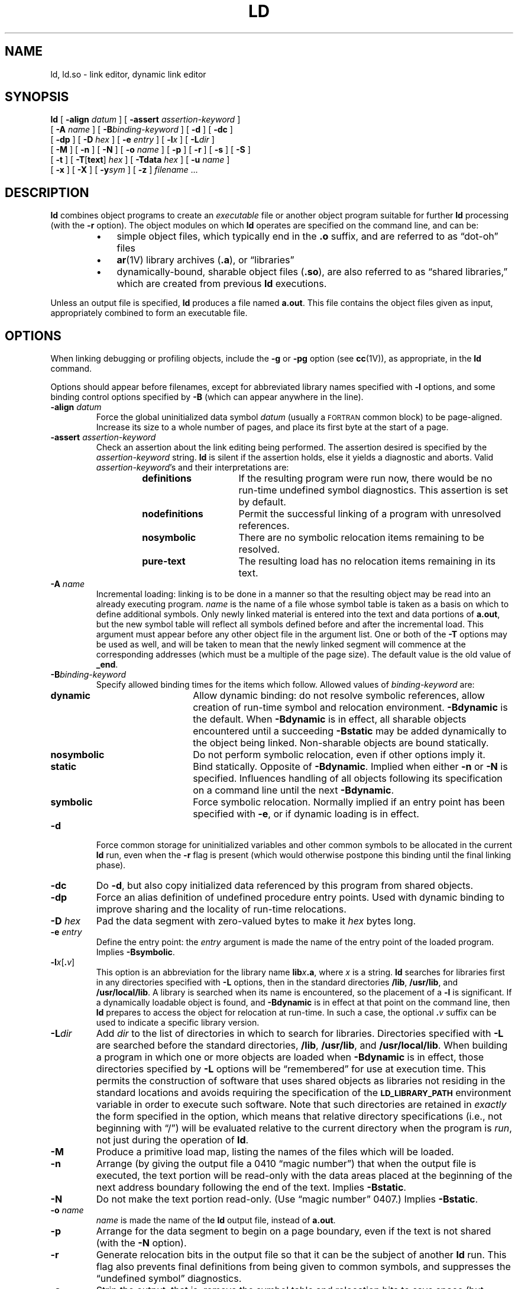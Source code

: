 .\" @(#)ld.1 1.1 92/07/30 SMI;  
.TH LD 1 "21 January 1990"
.SH NAME
ld, ld.so \- link editor, dynamic link editor
.SH SYNOPSIS
.B ld
[
.BI \-align " datum"
] [
.BI \-assert " assertion-keyword"
]
.if n .ti +0.5i
[
.BI \-A " name"
] [
.BI \-B "binding-keyword"
] [
.B \-d
] 
.if t .ti +0.5i
[
.B \-dc
]
.if n .ti +0.5i
[
.B \-dp
] [
.BI \-D " hex"
] [
.BI \-e " entry"
] [
.BI \-l x
] [
.BI \-L dir
]
.if n .ti +0.5i
[
.B \-M
] [
.B \-n
] [
.B \-N
] [
.BI \-o " name"
] [
.B \-p
]
.if t .ti +0.5i
[
.B \-r
] [
.B \-s
] [
.B \-S
]
.if n .ti +0.5i
[
.B \-t
] [
.BR \-T \|[\| text \|]
.I hex
] [
.BI \-Tdata " hex"
] [
.BI \-u " name"
]
.if n .ti +0.5i
[
.B \-x
] [
.B \-X
] [
.BI \-y sym
] 
.if t .ti +0.5i
[
.B \-z
] 
.I filename
\&.\|.\|.
.SH DESCRIPTION
.IX  "ld command"  ""  "\fLld\fP \(em link editor"
.IX  "programming tools"  "ld command"  ""  "\fLld\fP \(em link editor"
.IX  "link editor"  ""  "link editor \(em \fLld\fP"
.LP
.B ld
combines object programs to create an
.I executable
file or another object program suitable for further
.B ld
processing
(with the 
.B \-r
option).  The object modules on which 
.B ld
operates are specified on the command line, and can be:
.RS
.TP 3
\(bu
simple object files, which typically end in the
.BR .o 
suffix, and are referred to as \*(lqdot-oh\*(rq files
.TP 3
\(bu
.BR ar (1V)
library archives
.RB ( .a ),
or \*(lqlibraries\*(rq
.TP 3
\(bu
dynamically-bound, sharable object files 
.RB ( .so ),
are also referred to as \*(lqshared libraries,\*(rq
which are created from previous
.B ld
executions.
.RE
.LP
Unless an output file is specified,
.B ld
produces a file named
.BR a.out .
This file contains the object files given as input,
appropriately combined to form an executable file.
.SH OPTIONS
When linking debugging or profiling objects, include the
.B \-g
or
.B \-pg
option (see
.BR cc (1V)),
as appropriate, in the
.B ld
command.
.LP
Options should appear before
filenames, except for abbreviated library
names specified with
.B \-l
options, and some binding control options specified by
.BR \-B 
(which can appear anywhere in the line).
.TP 
.BI \-align " datum"
Force the global uninitialized data symbol
.I datum
(usually a 
.SM FORTRAN 
common block) to be page-aligned.  Increase its size to a whole number of
pages, and place its first byte at the start of a page.
.TP
.BI \-assert " assertion-keyword"
Check an assertion about the link editing being performed.  The assertion
desired is specified by the
.I assertion-keyword
string.
.B ld
is silent if the assertion holds, else it yields a diagnostic and aborts.
Valid
.IR assertion-keyword 's
and their interpretations are:
.RS
.RS
.TP 15
.B definitions
If the resulting program were run now, there would be no run-time undefined 
symbol diagnostics.  This assertion is set by default.
.TP
.B nodefinitions
Permit the successful linking of a program with
unresolved references.
.TP
.B nosymbolic
There are no symbolic relocation items remaining to be resolved.
.TP
.B pure-text
The resulting load has no relocation items remaining in its text.
.RE
.RE
.TP
.BI \-A " name"
Incremental loading: linking is to be done in a manner so that the
resulting object may be read into an already executing program. 
.I name
is the name of a file whose symbol table is taken as a basis
on which to define additional symbols.
Only newly linked material is 
entered into the text and data portions of 
.BR a.out ,
but the new symbol table will reflect all symbols defined before and after
the incremental load. 
This argument must appear before any other object
file in the argument list.
One or both of the 
.B \-T
options may be used as well, and will be taken to mean that the newly linked
segment will commence at the corresponding addresses (which must be a multiple
of the page size). 
The default value is the old value of 
.BR _end .
.br
.ne 10
.TP
.BI \-B binding-keyword
Specify allowed binding times for the items which follow.  Allowed values of
.I binding-keyword
are:
.RS
.TP 15
.B dynamic
Allow dynamic binding: do not resolve symbolic references, allow creation of
run-time symbol and relocation environment. 
.B -Bdynamic
is the default.
When
.B \-Bdynamic
is in effect, all sharable objects encountered until a 
succeeding
.B \-Bstatic
may be added dynamically to the object being 
linked.  Non-sharable objects are bound statically.
.TP
.B nosymbolic
Do not perform symbolic relocation, even if other options imply it.
.TP
.B static
Bind statically.  Opposite of
.BR \-Bdynamic .
Implied when either
.B \-n
or
.B \-N
is specified.  Influences handling of all objects
following its specification on a command line until the next
.BR \-Bdynamic .
.TP
.B symbolic
Force symbolic relocation.  Normally implied if an entry point has been
specified with
.BR \-e ,
or if dynamic loading is in effect.
.RE
.TP 
.B  \-d
Force common storage for uninitialized variables and other
common symbols to be allocated in the current 
.B ld
run, even when the
.B \-r
flag is present (which would otherwise postpone this binding
until the final linking phase).
.TP
.B \-dc
Do
.BR \-d ,
but also copy initialized data referenced by this program
from shared objects.
.TP
.B \-dp
Force an alias definition of undefined procedure entry points. 
Used with dynamic binding to improve sharing and the locality
of run-time relocations.
.TP
.BI \-D " hex"
Pad the data segment with zero-valued bytes to make it
.I hex
bytes long.
.TP
.BI \-e " entry"
Define the entry point: the
.I entry
argument is made the 
name of the entry point of the loaded program.  Implies
.BR \-Bsymbolic .
.TP 
.BI \-l x\|\fR[ . v\|\fR] 
This option is an abbreviation for the library name
.BI lib x .a\fR,
where
.I x
is a string.  
.B ld
searches for libraries first in any directories specified with
.B \-L
options, then in the standard directories
.BR /lib ,
.BR /usr/lib ,
and
.BR /usr/local/lib .
A library is searched when its name is encountered, 
so the placement of a
.B \-l
is significant.  If a dynamically loadable object is found, and 
.B \-Bdynamic
is in effect at that point on the command line, then
.B ld
prepares to access the object for relocation at run-time.  In such a
case, the optional
.BI . v
suffix can be used to indicate a specific library version.
.br
.ne 5
.TP
.BI \-L dir
Add
.I dir
to the list of directories in which to search for libraries.
Directories specified with 
.B \-L
are searched before the standard directories,
.BR /lib ,
.BR /usr/lib ,
and
.BR /usr/local/lib .
When building a program in which one or more objects are loaded when
.B -Bdynamic
is in effect, those directories specified by 
.B \-L
options will be \*(lqremembered\*(rq for use at execution time.  This permits
the construction of software that uses shared objects as libraries not 
residing
in the standard locations and avoids requiring the specification of 
the
.SB LD_LIBRARY_PATH
environment variable
in order to execute such software.  Note that such directories are
retained in
.I exactly
the form specified in the option, which means that relative directory
specifications (i.e., not beginning with \*(lq/\*(rq) will be evaluated
relative to the current directory when the program is
.IR run ,
not just during the operation of
.BR ld .
.TP
.B \-M
Produce a primitive load map, listing the names of the files
which will be loaded.
.TP 
.B  \-n
Arrange (by giving the output file a 0410 \*(lqmagic number\*(rq)
that when the output
file is executed, the text portion will be read-only with the data areas
placed at the beginning of the next address boundary following the end of
the text.  Implies
.BR \-Bstatic .
.TP
.B \-N
Do not make the text portion read-only.  (Use \*(lqmagic number\*(rq 0407.)
Implies
.BR \-Bstatic .
.TP 
.BI  \-o " name"
.I name
is made the name of the
.B ld
output file, instead of
.BR a.out .
.br
.ne 3
.TP 
.B \-p
Arrange for the data segment to begin on a page boundary, even if the text is 
not shared (with the
.B \-N
option).
.TP 
.B  \-r
Generate relocation bits in the output file
so that it can be the subject of another
.B ld
run.  This flag also prevents final definitions from being given to common
symbols, and suppresses the \*(lqundefined symbol\*(rq diagnostics.
.TP 
.B \-s
Strip the output, that is, remove the symbol table and relocation bits to save
space (but impair the usefulness of the debuggers).  This information can also
be removed by
.BR strip (1).
.TP
.B \-S
Strip the output by removing all symbols except locals and globals.
.TP
.B \-t
Trace: display the name of each file as it is processed.
.br
.ne 5
.TP
.BR \-T \|[\| text \|]\| \fIhex\fR
Start the text segment at location
.IR hex .  
Specifying 
.B \-T
is the same as using the
.B \-Ttext
option.
.TP
.BI \-Tdata " hex"
Start the data segment at location
.IR hex .
This option is only of use
to programmers wishing to write code for 
.SM PROM\s0s,
since the resulting code cannot be executed by the system.
.TP 
.BI  \-u " name"
Enter
.I name
as an undefined symbol.
This is useful for loading
wholly from a library, since initially the symbol table is empty and an
unresolved reference is needed to force the loading of the first routine.
.TP 
.B  \-x
Preserve only global (non-\fB.globl\fP) symbols in the output symbol
table; only enter external symbols.
This option saves some space in the output file.
.TP 
.B \-X
Record local symbols, except for those whose names begin with
.BR L .
This option is used by
.B cc
to discard internally generated labels while
retaining symbols local to routines.
.TP
.BI \-y sym
Display each file in which
.I sym
appears, its type and whether the file defines or references it.
Many such options may be given to trace many symbols.
It is usually necessary to begin
.I sym
with an
.RB ` _ ',
as external C,
.SM FORTRAN
and Pascal variables begin
with underscores.
.TP
.B \-z
Arrange for the process demand paged from the resulting executable
file (0413 \*(lqmagic number\*(rq).  This is the default.
Results in a (32-byte) header on the output file followed by
text and data segments, each of which has a multiple of page-size
bytes (being padded out with
null
characters in the file if necessary).
With this format the first few
.SM BSS
segment symbols may actually end up
in the data segment;
this is to avoid wasting the space resulting from rounding the data 
segment size.  Implies
.BR \-Bdynamic .
.SH USAGE
.SS Command Line Processing
.LP
In general, options should appear ahead of the list of files to
process.  Unless otherwise specified, the
effect of an option covers all of
.B ld
operations, independent
of that option's placement on the command line.  Exceptions to this
rule include some of the binding control options specified by
.RB ` \-B '
and the abbreviated library-names specified by
.RB ` \-l '.
These may appear
anywhere, and their influence is dependent upon their location.  
Some options may be obtained from
environment variables, such options are interpreted before any
on the command line (see
.SM ENVIRONMENT\s0,
below).
.SS Object File Processing
.LP
The files specified on the command line are processed in
the order listed.  Information is extracted from each file,
and concatenated to form the output.  The specific
processing performed on a given file depends upon whether it is
a simple object file, a library archive, or a shared library.
.LP
Simple object
.RB ( .o )
files are concatenated to the output as they are encountered.
.LP
Library archive
.RB  ( .a )
files are searched exactly once each, as each is encountered;
only those archive entries matching an unresolved external reference
are extracted and concatenated to the output.  If a member of an
archive references a symbol defined by another member of that same
archive, the member making the reference must appear before the
member containing the definition.
.LP
On Sun386i, a library contains a dictionary of symbols,  On
other Sun systems, processing library archives through
.BR ranlib (1)
provides this dictionary.  In addition, you can use 
.BR lorder (1),
in combination with
.BR tsort (1)
to place library members in calling order (see 
.BR lorder (1)
for details), or both (for fastest symbol lookup).
The first member of an archived processed by
.B ranlib 
has the reserved name of
.BR _\^_.\s-1SYMDEF\s0 ,
which
.B ld
takes to be the dictionary of all symbols defined by
members of the archive.
.LP
Sharable objects
.RB ( .so )
are scanned for symbol definitions and references, 
but are not normally included in the output from
.BR ld ,
except in cases where a shared library exports initialized data
structures and the
.B \-dc
option is in effect.  However, the
occurrence of each sharable object file in the
.BR ld
command line is noted in the resulting executable file; this
notation is utilized by an execution-time variant of
.BR ld ,
.BR ld.so ,
for
.I deferred
and
.I dynamic
loading and binding during execution.
See
.BR "Execution-Time Loading" ,
below, for details.
.LP
The
.B \-l
option specifies a short name for an object
file or archive used as a library.
The full name of the object file is
derived by adding the prefix 
.B lib
and a suffix of either
.B .a
or
.BR .so [ .\c
.IR v ]
to indicate an 
.BR ar (1V)
archive or a shared library, respectively.
The specific suffix used is determined through rules discussed in
.BR "Binding and Relocation Semantics" ,
below.
.LP
.B ld
searches for the desired object file through a list of
directories specified by
.B \-L
options, the environment variable
.BR \s-1LD_LIBRARY_PATH\s0 ,
and finally, the built-in list of standard library directories:
.BR /lib ,
.BR /usr/lib ,
and
.BR /usr/local/lib .
.
.SS Binding and Relocation Semantics
.LP
The manner in which
.B ld
processes a given object file is
dependent in part upon the \*(lqbinding mode\*(rq in which it is operating
at the time the file is encountered.
This binding mode is specified by the
.B \-B
flag, which takes the keyword arguments:
.RS
.TP 10
.B dynamic
Allow dynamic binding, do not resolve symbolic references, and allow
creation of execution-time symbol and relocation information.
This is the default setting.
.TP
.B static
Force static binding, implied by options that generate non-sharable
executable formats.
.RE
.LP
.B \-Bdynamic
and
.B \-Bstatic
may be specified several times, and may be used to toggle each other
on and off.
Like
.BR \-l ,
the influence of each depends upon its location within the
command line. 
When
.B \-Bdynamic
is in effect, 
.B \-l
searches may be satisfied by the first occurrence of either form of
library 
.RB ( .so
or
.BR .a ), 
but if both are encountered, the
.B .so
form is preferred.  When
.B \-Bstatic
is in effect,
.B ld
refuses to use any
.B .so
libraries it encounters; it continue searching
for the
.B .a
form.  Furthermore, an explicit request to load a
.B .so
file is treated as an error.  
.LP
After
.B ld
has processed all input files and command line options, the form of
the output it produces is based on the information provided in
both.  
.B ld
first tries to reduce all symbolic references to
relative numerical offsets within the executable it is building.  To
perform this \*(lqsymbolic reduction,\*(rq
.B ld
must be able to determine that:
.RS
.TP 3
\(bu
all information relating to the program has been provided, in
particular, no
.B .so
is to be added at execution time; and/or
.TP
\(bu
the program has an entry point, and symbolic reduction can
be performed for all symbols having definitions existing in the
material provided.
.RE
.LP
It should be noted that uninitialized \*(lqcommon\*(rq areas 
(for example, uninitialized C globals) are allocated by the
link editor
.I after
it has collected all references.
In particular, this allocation can not occur in a program that still
requires the addition of information contained in a 
.B \&.so
file, as the missing information may affect the allocation process.  
Initialized \*(lqcommons\*(rq however,  are allocated within the executable
in which their definition appears.
.LP
After
.B ld
has performed all the symbolic reductions it can, it
attempts to transform all relative references to absolute addresses.
.B ld
is able to perform this \*(lqrelative reduction\*(rq
only if it has been provided
.I some
absolute address, either implicitly through the specification of an
entry point, or explicitly through
.B ld
command-line options. 
If, after performing all the reductions it can,
there are no further relocations or definitions to perform, then
.B ld
has produced a completely linked executable.
.SS Execution-Time Loading
.LP
In the event that one or more reductions can not be completed,
the executable will require further link editing at execution
time in order to be usable.  Such executables contain an
data structure identified with the symbol
.BR _\^_\s-1DYNAMIC\s0 .
An incompletely linked \*(lqmain\*(rq program should be
linked with a \*(lqbootstrap\*(rq routine that invokes
.BR ld.so ,
which uses the information
contained in the main program's 
.SB _\^_DYNAMIC
to assemble the rest
of the executables constituting the entire program.  A standard
Sun compilation driver (such as 
.BR cc (1V))
automatically includes such a module in each \*(lqmain\*(rq executable.
.LP
When
.B ld.so
is given control on program startup, it finds all
.B .so
files specified when the program was constructed (and
all
.BR .so 's
on which they depend), and loads
them into the address space.  The algorithm by which such files are found
mimics that used when
.B ld
is run, and like
.BR ld ,
can be influenced by the setting of
.SB LD_LIBRARY_PATH 
and any
.B \-L
options specified to
.B ld
when the program was built.
.B ld.so
then completes all
remaining relocations, with the exception of procedure call
relocations; failure to resolve a given non-procedural relocation
results in termination of the program with an appropriate diagnostic.
.LP
Procedure relocations are resolved when the referencing instruction
is first executed.  It should be noted that it is possible for
\*(lqundefined symbol\*(rq diagnostics to be produced during program
execution if a given target is not defined when referenced.
.LP
Although it is possible for binding errors to occur at execution-time,
such an occurrence generally indicates something wrong in the
maintenance of shared objects.
.BR ld 's
.B "\-assert  nodefinitions"
function (on by default) checks at
.BR ld -time
whether or not an execution-time binding error would occur.
.SS Version Handling for Shared Libraries
.LP
To allow the independent evolution of
.BR .so 's
used as libraries and the programs which use them,
.BR ld 's
handling of
.B .so
files found through
.B \-l
options involves the retention and
management of version control information.  The
.B .so
files used as such \*(lqshared libraries\*(rq are post-fixed with a
Dewey-decimal format string describing the version of the \*(lqlibrary\*(rq
contained in the file.
.LP
The first decimal component is called the library's
\*(lqmajor version\*(rq number,
and the second component its \*(lqminor version\*(rq number.  When
.B ld
records a 
.B .so
used as a library, it also records these two
numbers in the database used by
.B ld.so
at execution time.  In turn,
.B ld.so
uses these numbers to
decide which of multiple versions of a given library is \*(lqbest\*(rq or
whether
.I any
of the available versions are acceptable.  The
rules are:
.RS
.TP 3
\(bu
Major Versions Identical: the major version used at
execution time must exactly match the version found at
.BR ld -time.
Failure to find an instance of the library with a matching major
version causes a diagnostic to be issued and the program's
execution to be terminated.
.TP
\(bu
Highest Minor Version: in the presence of multiple instances of
libraries that match the desired major version, 
.B ld.so
uses the highest minor version it finds.  However, if the highest minor
version found at execution time is less than the version found at
.BR ld -time,
a warning diagnostic is issued; program execution continues.
.RE
.LP
The semantics of version numbers are such that major version numbers
should be changed whenever interfaces are changed.  Minor versions
should be changed to reflect compatible updates to libraries, and
programs will silently favor the highest compatible version they can
obtain.  
.SS Special Symbols
.LP
A number of symbols have special meanings to 
.B ld
and programs should not define these symbols.  The symbols described
below are those actually seen by
.BR ld .
Note: C and several
other languages prepend symbols they use with 
.RB ` _ '.
.TP
.BR _etext
The first location after the text of the program.
.TP
.BR _edata
The first location after initialized data.
.TP
.B _end
The first location after all data.
.br
.ne 5
.TP
.SB _\^_DYNAMIC
Identifies an
.BR ld -produced
data structure.  It is defined with a non-zero value in
executables which require execution-time link editing.
By convention, if defined, it is the
first symbol in the symbol table associated with an
.B a.out
file.
.br
.ne 8
.TP
.SB _\^_GLOBAL_OFFSET_TABLE_
A position-independent reference to an
.BR ld -constructed
table of addresses.  This table is constructed from
\*(lqposition-independent\*(rq data references occurring in objects
that have been assembled with the assembler's
.B \-k
flag (invoked on behalf of C compilations
performed with the
.B \-pic
flag).  A related table (for which no
symbol is currently defined) contains a series of transfer
instructions and is created from \*(lqposition-independent\*(rq procedure
calls or, if
.B \-dp
is specified to
.BR ld ,
a list of undefined symbols.
.LP
Symbols in object files beginning with the letter
.B L
are taken to be
local symbols and unless otherwise specified are purged from
.B ld
output files.
.br
.ne 6
.SH ENVIRONMENT
.TP
.SB LD_LIBRARY_PATH
A colon-separated list of directories in which to search for
libraries specified with the
.B \-l
option.  Similar to the 
.SB PATH
environment variable.
.SB LD_LIBRARY_PATH
also affects library searching during execution-time loading, causing
the search to use first those directories found in 
the environment variable, then any directories specified by
.B \-L 
options, and finally the standard directories
.B /usr/lib
and
.BR /usr/local/lib .
.SB NOTE:
when running a set-user- or set-group-ID program,
.BR ld.so
will only search for libraries in directories it \*(lqtrusts\*(rq, which
are
.BR /usr/lib ,
.BR /usr/5lib ,
.BR /usr/local/lib ,
and any directories specified within the executable as a result of
.B \-L
options given when the executable was constructed.
.br
.ne 5
.TP
.SB LD_OPTIONS
A default set of options to
.BR ld .
.SB LD_OPTIONS
is interpreted by
.B ld
just as though its value had been placed on the command line,
immediately following the name used to invoke
.BR ld ,
as in:
.IP
.ft B
example% ld $LD_OPTIONS \fR.\|.\|. \fIother-arguments \fR.\|.\|.
.LP
Note: Environment variable-names beginning with the characters
.RB ` LD_ '
are reserved for possible future enhancements to 
.BR ld .
.SH FILES
.PD 0
.TP 20
.B /usr/lib/lib*.a
libraries
.TP
.B lib*.so.v
shared libraries
.TP
.B lib*.sa.v
exported, initialized shared library data
.TP
.B /usr/lib/ld.so
execution-time
.B ld
.TP
.B /usr/lib/*crt*.o
default program bootstraps
.TP
.B a.out
output file
.TP
.B /usr/local/lib
.PD
.SH SEE ALSO
.BR ar (1V),
.BR as (1),
.BR cc (1V),
.BR lorder (1),
.BR ranlib (1),
.BR strip (1),
.BR tsort (1),
.BR ldconfig (8)
.br
.ne 8
.SH BUGS
.LP
Options are being overloaded and are an inappropriate vehicle for describing
to
.B ld
the wide variety of things it can do. 
There needs to be
a link-editing language which can be used in the more complex situations.
.LP
The
.B \-r
option does not properly handle programs assembled with
the
.B \-k
(position-independent) flag, invoked from
.B cc
with
.B \-pic
or
.BR \-\s-1PIC\s0 .
